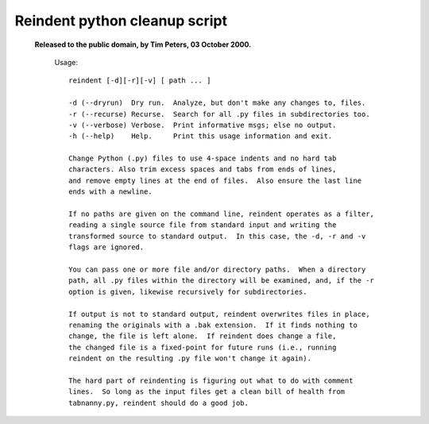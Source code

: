 Reindent python cleanup script
------------------------------

 **Released to the public domain, by Tim Peters, 03 October 2000.**

  Usage::

    reindent [-d][-r][-v] [ path ... ]

    -d (--dryrun)  Dry run.  Analyze, but don't make any changes to, files.
    -r (--recurse) Recurse.  Search for all .py files in subdirectories too.
    -v (--verbose) Verbose.  Print informative msgs; else no output.
    -h (--help)    Help.     Print this usage information and exit.

    Change Python (.py) files to use 4-space indents and no hard tab 
    characters. Also trim excess spaces and tabs from ends of lines, 
    and remove empty lines at the end of files.  Also ensure the last line 
    ends with a newline.

    If no paths are given on the command line, reindent operates as a filter,
    reading a single source file from standard input and writing the 
    transformed source to standard output.  In this case, the -d, -r and -v 
    flags are ignored.

    You can pass one or more file and/or directory paths.  When a directory
    path, all .py files within the directory will be examined, and, if the -r
    option is given, likewise recursively for subdirectories.

    If output is not to standard output, reindent overwrites files in place,
    renaming the originals with a .bak extension.  If it finds nothing to
    change, the file is left alone.  If reindent does change a file, 
    the changed file is a fixed-point for future runs (i.e., running 
    reindent on the resulting .py file won't change it again).

    The hard part of reindenting is figuring out what to do with comment
    lines.  So long as the input files get a clean bill of health from
    tabnanny.py, reindent should do a good job.


